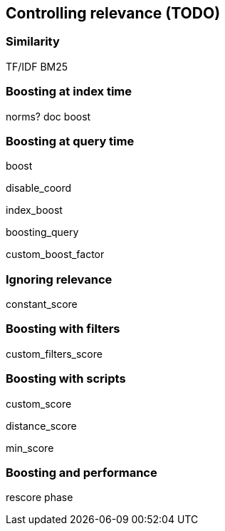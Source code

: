 [[relevance]]
== Controlling relevance (TODO)

=== Similarity

TF/IDF
BM25

=== Boosting at index time

norms? doc boost

=== Boosting at query time

boost

disable_coord

index_boost

boosting_query

custom_boost_factor

=== Ignoring relevance

constant_score

=== Boosting with filters

custom_filters_score

=== Boosting with scripts

custom_score

distance_score

min_score

=== Boosting and performance

rescore phase
